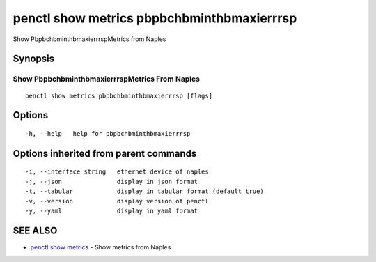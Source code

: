 .. _penctl_show_metrics_pbpbchbminthbmaxierrrsp:

penctl show metrics pbpbchbminthbmaxierrrsp
-------------------------------------------

Show PbpbchbminthbmaxierrrspMetrics from Naples

Synopsis
~~~~~~~~



---------------------------------
 Show PbpbchbminthbmaxierrrspMetrics From Naples 
---------------------------------


::

  penctl show metrics pbpbchbminthbmaxierrrsp [flags]

Options
~~~~~~~

::

  -h, --help   help for pbpbchbminthbmaxierrrsp

Options inherited from parent commands
~~~~~~~~~~~~~~~~~~~~~~~~~~~~~~~~~~~~~~

::

  -i, --interface string   ethernet device of naples
  -j, --json               display in json format
  -t, --tabular            display in tabular format (default true)
  -v, --version            display version of penctl
  -y, --yaml               display in yaml format

SEE ALSO
~~~~~~~~

* `penctl show metrics <penctl_show_metrics.rst>`_ 	 - Show metrics from Naples

